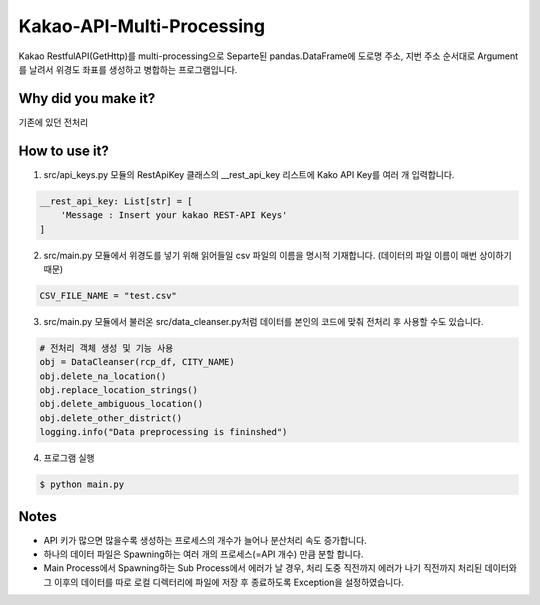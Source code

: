 .. -*- mode: rst -*-

=========================
Kakao-API-Multi-Processing
=========================

Kakao RestfulAPI(GetHttp)를 multi-processing으로 Separte된 pandas.DataFrame에 도로명 주소, 지번 주소 순서대로 Argument를 날려서 위경도 좌표를 생성하고 병합하는 프로그램입니다.

Why did you make it?
---------------------
기존에 있던 전처리 

How to use it?
----------------
1. src/api_keys.py 모듈의 RestApiKey 클래스의 __rest_api_key 리스트에 Kako API Key를 여러 개 입력합니다.

.. code-block:: python

    __rest_api_key: List[str] = [
        'Message : Insert your kakao REST-API Keys'
    ]

2. src/main.py 모듈에서 위경도를 넣기 위해 읽어들일 csv 파일의 이름을 명시적 기재합니다. (데이터의 파일 이름이 매번 상이하기 때문)

.. code-block:: python

    CSV_FILE_NAME = "test.csv"

3. src/main.py 모듈에서 불러온 src/data_cleanser.py처럼 데이터를 본인의 코드에 맞춰 전처리 후 사용할 수도 있습니다.

.. code-block:: python

    # 전처리 객체 생성 및 기능 사용
    obj = DataCleanser(rcp_df, CITY_NAME)
    obj.delete_na_location()
    obj.replace_location_strings()
    obj.delete_ambiguous_location()
    obj.delete_other_district()
    logging.info("Data preprocessing is fininshed")


4. 프로그램 실행

.. code-block:: bash

    $ python main.py


Notes
------
- API 키가 많으면 많을수록 생성하는 프로세스의 개수가 늘어나 분산처리 속도 증가합니다.
- 하나의 데이터 파일은 Spawning하는 여러 개의 프로세스(=API 개수) 만큼 분할 합니다.
- Main Process에서 Spawning하는 Sub Process에서 에러가 날 경우, 처리 도중 직전까지 에러가 나기 직전까지 처리된 데이터와 그 이후의 데이터를 따로 로컬 디렉터리에 파일에 저장 후 종료하도록 Exception을 설정하였습니다.
